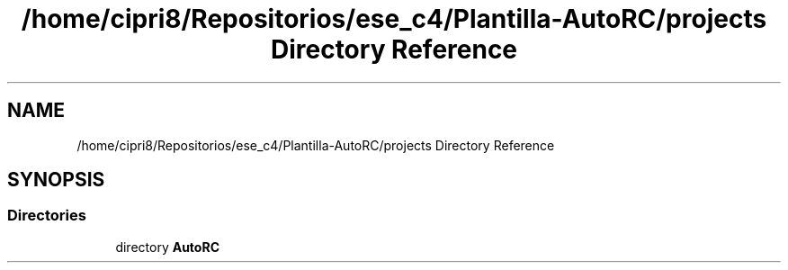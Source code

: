 .TH "/home/cipri8/Repositorios/ese_c4/Plantilla-AutoRC/projects Directory Reference" 3 "Mon May 27 2019" "Auto Rc" \" -*- nroff -*-
.ad l
.nh
.SH NAME
/home/cipri8/Repositorios/ese_c4/Plantilla-AutoRC/projects Directory Reference
.SH SYNOPSIS
.br
.PP
.SS "Directories"

.in +1c
.ti -1c
.RI "directory \fBAutoRC\fP"
.br
.in -1c
